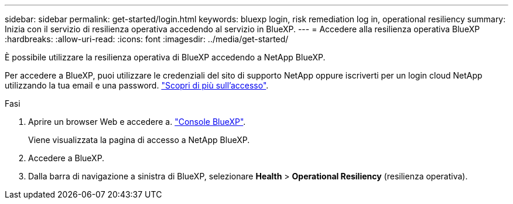---
sidebar: sidebar 
permalink: get-started/login.html 
keywords: bluexp login, risk remediation log in, operational resiliency 
summary: Inizia con il servizio di resilienza operativa accedendo al servizio in BlueXP. 
---
= Accedere alla resilienza operativa BlueXP
:hardbreaks:
:allow-uri-read: 
:icons: font
:imagesdir: ../media/get-started/


[role="lead"]
È possibile utilizzare la resilienza operativa di BlueXP accedendo a NetApp BlueXP.

Per accedere a BlueXP, puoi utilizzare le credenziali del sito di supporto NetApp oppure iscriverti per un login cloud NetApp utilizzando la tua email e una password. https://docs.netapp.com/us-en/bluexp-setup-admin/task-logging-in.html["Scopri di più sull'accesso"^].

.Fasi
. Aprire un browser Web e accedere a. https://console.bluexp.netapp.com/["Console BlueXP"].
+
Viene visualizzata la pagina di accesso a NetApp BlueXP.

. Accedere a BlueXP.
. Dalla barra di navigazione a sinistra di BlueXP, selezionare *Health* > *Operational Resiliency* (resilienza operativa).

